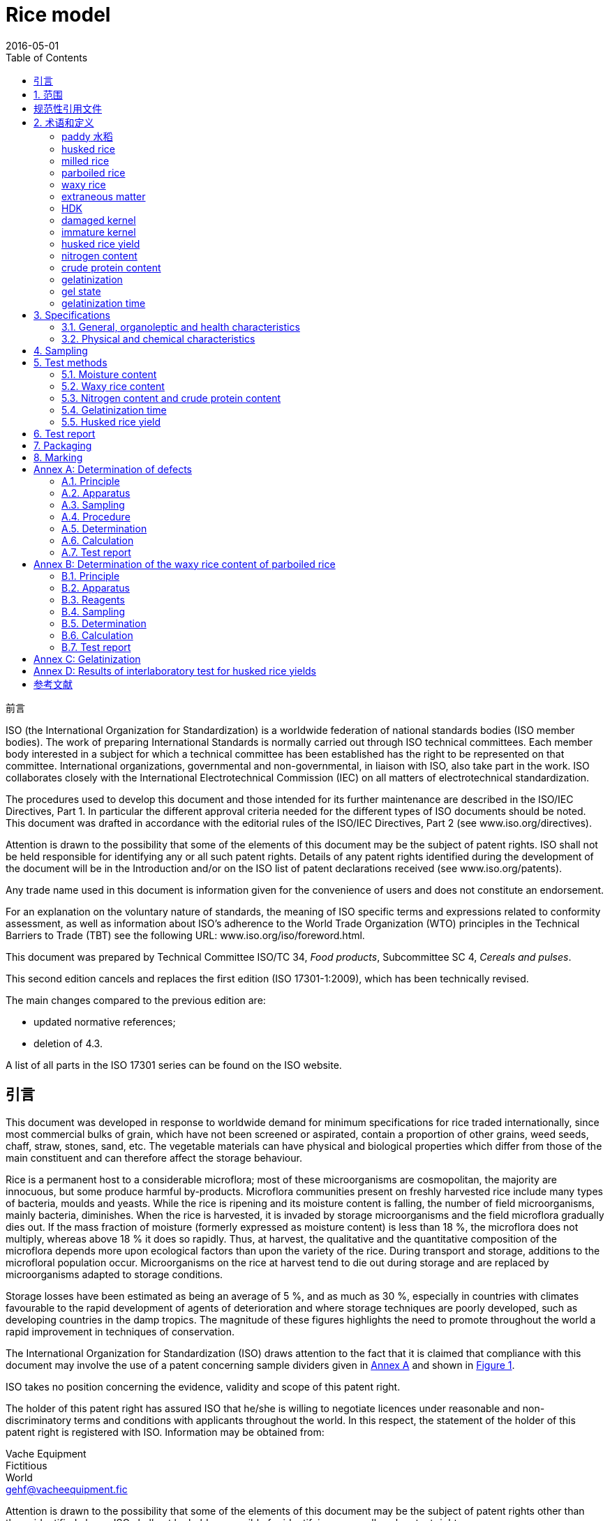 = Rice model
:docnumber: 17301
:partnumber: 1
:edition: 2
:revdate: 2016-05-01
:copyright-year: 2016
:language: en
:title-intro-en: Cereals and pulses
:title-main-en: Specifications and test methods
:title-part-en: Rice
:title-intro-zh: 谷物和豆类
:title-main-zh: 规格和测试方法
:title-part-zh: 白饭
:doctype: international-standard
:docstage: 30
:docsubstage: 92
:technical-committee-number: 34
:technical-committee: Food products
:technical-committee-type: provisional
:subcommittee-number: 4
:subcommittee: Cereals and pulses
:workgroup-number: 3
:workgroup: Rice Group
:equivalence: identical
:scope: sector
:mandate: recommended
:prefix: NY
:published-date: 2016-01-02
:implemented-date: 2016-04-02
:toc:
:sectnumlevels: 7
:stem:
:xrefstyle: short
:appendix-caption: Annex
:appendix-refsig: Annex
:section-refsig: Clause
:table-caption: Table
:example-caption: Figure
:library-ics: 1322
:library-css: L 80
:lang: en
:script: Latn
:iso-standard: ISO 17301, Cereals and pulses -- Specifications and test methods
:equivalence: identical
:obsoletes: GB/T 22080-2008

.前言 
ISO (the International Organization for Standardization) 
is a worldwide federation of national standards bodies (ISO member bodies). The work of preparing International Standards is normally carried out through ISO technical committees. Each member body interested in a subject for which a technical committee has been established has the right to be represented on that committee. International organizations, governmental and non-governmental, in liaison with ISO, also take part in the work. ISO collaborates closely with the International Electrotechnical Commission (IEC) on all matters of electrotechnical standardization.

The procedures used to develop this document and those intended for its further maintenance are described in the ISO/IEC Directives, Part 1. In particular the different approval criteria needed for the different types of ISO documents should be noted. This document was drafted in accordance with the editorial rules of the ISO/IEC Directives, Part 2 (see www.iso.org/directives).

Attention is drawn to the possibility that some of the elements of this document may be the subject of patent rights. ISO shall not be held responsible for identifying any or all such patent rights. Details of any patent rights identified during the development of the document will be in the Introduction and/or on the ISO list of patent declarations received (see www.iso.org/patents).

Any trade name used in this document is information given for the convenience of users and does not constitute an endorsement.

For an explanation on the voluntary nature of standards, the meaning of ISO specific terms and expressions related to conformity assessment, as well as information about ISO's adherence to the World Trade Organization (WTO) principles in the Technical Barriers to Trade (TBT) see the following URL: www.iso.org/iso/foreword.html.

This document was prepared by Technical Committee ISO/TC {technical-committee-number}, _{technical-committee}_, Subcommittee SC {subcommittee-number}, _{subcommittee}_. 

This second edition cancels and replaces the first edition (ISO {docnumber}-{partnumber}:2009), which has been technically revised. 

The main changes compared to the previous edition are: 

* updated normative references; 
* deletion of 4.3. 

A list of all parts in the ISO {docnumber} series can be found on the ISO website. 

:sectnums!:
== 引言 

This document was developed in response to worldwide demand for minimum specifications for rice traded internationally, since most commercial bulks of grain, which have not been screened or aspirated, contain a proportion of other grains, weed seeds, chaff, straw, stones, sand, etc. The vegetable materials can have physical and biological properties which differ from those of the main constituent and can therefore affect the storage behaviour. 

Rice is a permanent host to a considerable microflora; most of these microorganisms are cosmopolitan, the majority are innocuous, but some produce harmful by-products. Microflora communities present on freshly harvested rice include many types of bacteria, moulds and yeasts. While the rice is ripening and its moisture content is falling, the number of field microorganisms, mainly bacteria, diminishes. When the rice is harvested, it is invaded by storage microorganisms and the field microflora gradually dies out. If the mass fraction of moisture (formerly expressed as moisture content) is less than 18 %, the microflora does not multiply, whereas above 18 % it does so rapidly. Thus, at harvest, the qualitative and the quantitative composition of the microflora depends more upon ecological factors than upon the variety of the rice. During transport and storage, additions to the microfloral population occur. Microorganisms on the rice at harvest tend to die out during storage and are replaced by microorganisms adapted to storage conditions. 

Storage losses have been estimated as being an average of 5 %, and as much as 30 %, especially in countries with climates favourable to the rapid development of agents of deterioration and where storage techniques are poorly developed, such as developing countries in the damp tropics. The magnitude of these figures highlights the need to promote throughout the world a rapid improvement in techniques of conservation. 


The International Organization for Standardization (ISO) draws attention to the fact that it is claimed that compliance with this document may involve the use of a patent concerning sample dividers given in <<AnnexA>> and shown in <<figureA-1>>. 

ISO takes no position concerning the evidence, validity and scope of this patent right. 

The holder of this patent right has assured ISO that he/she is willing to negotiate licences under reasonable and non-discriminatory terms and conditions with applicants throughout the world. In this respect, the statement of the holder of this patent right is registered with ISO. Information may be obtained from: 

[align=left]
Vache Equipment +
Fictitious +
World +
gehf@vacheequipment.fic

Attention is drawn to the possibility that some of the elements of this document may be the subject of patent rights other than those identified above. ISO shall not be held responsible for identifying any or all such patent rights.

:sectnums:
== 范围 

This document specifies minimum requirements and test methods for rice (_Oryza sativa L._). 

It is applicable to husked rice, husked parboiled rice, milled rice and milled parboiled rice, suitable for human consumption, directly or after reconditioning. 

It is not applicable to cooked rice products. 

[bibliography]
== 规范性引用文件

The following documents are referred to in the text in such a way that some or all of their content constitutes requirements of this document. For dated references, only the edition cited applies. For undated references, the latest edition of the referenced document (including any amendments) applies. 

* [[[ISO712,ISO 712]]], _Cereals and cereal products -- Determination of moisture content -- Reference method_

* [[[ISO6646, ISO 6646]]], _Rice -- Determination of the potential milling yield from paddy and from husked rice_ 

* [[[ISO8351-1,ISO 8351-1:1994]]], _Packaging -- Method of specification for sacks -- Part 1: Paper sacks_

* [[[ISO8351-2,ISO 8351-2]]], _Packaging -- Method of specification for sacks -- Part 2: Sacks made from thermoplastic flexible film_

* [[[ISO16634,ISO 16634:--]]] footnote:[Under preparation. (Stage at the time of publication ISO/DIS 16634)], _Cereals, pulses, milled cereal products, oilseeds and animal feeding stuffs -- Determination of the total nitrogen content by combustion according to the Dumas principle and calculation of the crude protein content_ 

* [[[ISO20483,ISO 20483:2013]]], _Cereals and pulses -- Determination of the nitrogen content and calculation of the crude protein content -- Kjeldahl method_

* [[[ISO24333,ISO 24333:2009]]], _Cereals and cereal products -- Sampling_

== 术语和定义 

For the purposes of this document, the following terms and definitions apply. 

ISO and IEC maintain terminological databases for use in standardization at the following addresses: 

* ISO Online browsing platform: available at http://www.iso.org/obp
* IEC Electropedia: available at http://www.electropedia.org

:sectnums!:
[[paddy]]
=== [en]#paddy# [zh]#水稻#
alt:[[en]#rough rice# [zh]#糙米#]

rice retaining its husk after threshing 

[.source]
<<ISO7301>>, 3.1

[[husked_rice]]
=== husked rice 
deprecated:[cargo rice]

_paddy_ (<<paddy>>) from which the husk only has been removed 

[.source]
<<ISO7301>>, 3.2, The term "cargo rice" is shown as deprecated, and Note 1 to entry is not included here

=== milled rice 
alt:[white rice]

_husked rice_ (<<husked_rice>>) from which almost all of the bran and embryo have been removed by milling 

[.source]
<<ISO7301>>, 3.3

=== parboiled rice 

rice whose starch has been fully gelatinized by soaking _paddy_ (<<paddy>>) rice or _husked rice_ (<<husked_rice>>) in water followed by a heat treatment and a drying process 

=== waxy rice 
variety of rice whose kernels have a white and opaque appearance 

NOTE: The starch of waxy rice consists almost entirely of amylopectin. The kernels have a tendency to stick together after cooking. 

=== extraneous matter 
alt:[EM]
domain:[rice]

organic and inorganic components other than whole or broken kernels 

[example]
Foreign seeds, husks, bran, sand, dust. 

[[HDK]]
=== HDK 
alt:[heat-damaged kernel]

kernel, whole or broken, which has changed its normal colour as a result of heating 

NOTE: This category includes whole or broken kernels that are yellow due to alteration. Parboiled rice in a batch of non-parboiled rice is also included in this category. 

=== damaged kernel 
kernel, whole or broken, showing obvious deterioration due to moisture, pests, disease or other causes, but excluding _HDK_ (<<HDK>>)

=== immature kernel 
alt:[unripe kernel]

kernel, whole or broken, which is unripe and/or underdeveloped 

=== husked rice yield 
amount of husked rice obtained from paddy 

// all terms and defs references are dated
[.source]
<<ISO6646>>, 3.1

=== nitrogen content 
quantity of nitrogen determined after application of the procedure described 

NOTE: It is expressed as a mass fraction of dry product, as a percentage. 

[.source]
<<ISO20483>>, 3.1

=== crude protein content 
quantity of crude protein obtained from the nitrogen content as determined by applying the specified method, calculated by multiplying this content by an appropriate factor depending on the type of cereal or pulse 

NOTE: It is expressed as a mass fraction of dry product, as a percentage. 

[.source]
<<ISO20483>>, 3.2

[[gelatinization]]
=== gelatinization 
hydration process conferring the jelly-like state typical of the coagulated colloids, which are named gels, on kernels 

NOTE: See <<figureC-1>>. 

[.source]
<<ISO14864>>, 3.1

[[gel_state]]
=== gel state 
condition reached as a consequence of _gelatinization_ (<<gelatinization>>), when the kernel is fully transparent and absolutely free from whitish and opaque granules after being pressed between two glass sheets 

[.source]
<<ISO14864>>, 3.2

=== gelatinization time 
stem:[t_90]

time necessary for 90 % of the kernels to pass from their natural state to the _gel state_ (<<gel_state>>) 

[.source]
<<ISO14864>>, 3.3

:sectnums:
== Specifications 

=== General, organoleptic and health characteristics 

Kernels of rice, whether parboiled, husked or milled, and whether whole or broken, shall be sound, clean and free from foreign odours or odour which indicates deterioration. 

The levels of additives and pesticide residues and other contaminants shall not exceed the maximum limits permitted in the country of destination. 

The presence of living insects which are visible to the naked eye is not permitted. This should be determined before separating the bulk sample into test samples.

=== Physical and chemical characteristics 

==== {blank}

The mass fraction of moisture, determined in accordance with <<ISO712>>, using an oven complying with the requirements of <<IEC61010-2>>, shall not be greater than 15 %.footnote:[Formerly denoted as 15 % (m/m).] 

The mass fraction of extraneous matter and defective kernels in husked and milled rice, whether or not parboiled, determined in accordance with <<AnnexA>>, shall not be greater than the values specified in <<table1>>. 

NOTE: Lower mass fractions of moisture are sometimes needed for certain destinations depending on the climate, duration of transport and storage. For further details, see <<ISO6322-1>>, <<ISO6322-2>> and <<ISO6322-3>>.

==== {blank}

The defect tolerance for the categories considered, and determined in accordance with the method given in <<AnnexA>>, shall not exceed the limits given in <<table1>>. 

[#table1]
[cols="<,^,^,^,^",options="header,footer",headerrows=2]
.Maximum permissible mass fraction of defects
|===
.2+|Defect 4+^| Maximum permissible mass fraction of defects in husked rice +
stem:[w_max]
| in husked rice | in milled rice (non-glutinous) | in husked parboiled rice | in milled parboiled rice

| Extraneous matter: organic footnote:[Organic extraneous matter includes foreign seeds, husks, bran, parts of straw, etc.] | 1,0 | 0,5 | 1,0 | 0,5
// not rendered list here
| Extraneous matter: inorganic footnote:[Inorganic extraneous matter includes stones, sand, dust, etc.] | 0,5 | 0,5 | 0,5 | 0,5
| Paddy | 2,5 | 0,3 | 2,5 | 0,3 
| Husked rice, non-parboiled | Not applicable | 1,0 | 1,0 | 1,0 
| Milled rice, non-parboiled | 1,0 | Not applicable | 1,0 | 1,0 
| Husked rice, parboiled | 1,0 | 1,0 | Not applicable | 1,0 
| Milled rice, parboiled | 1,0 | 1,0 | 1,0 | Not applicable 
| Chips | 0,1 | 0,1 | 0,1 | 0,1 
| HDK | 2,0 footnoteref:[defectsmass,The maximum permissible mass fraction of defects shall be determined with respect to the mass fraction obtained after milling.] | 2,0 | 2,0 footnoteref:[defectsmass] | 2,0 
| Damaged kernels | 4,0 | 3,0 | 4,0 | 3,0 
| Immature and/or malformed kernels | 8,0 | 2,0 | 8,0 | 2,0 
| Chalky kernels | 5,0 footnoteref:[defectsmass] | 5,0 | Not applicable | Not applicable 
| Red kernels and red-streaked kernels | 12,0 | 12,0 | 12,0 footnoteref:[defectsmass] | 12,0 
| Partly gelatinized kernels | Not applicable | Not applicable | 11,0 footnoteref:[defectsmass] | 11,0 
| Pecks | Not applicable | Not applicable | 4,0 | 2,0 
| Waxy rice | 1,0 footnoteref:[defectsmass] | 1,0 | 1,0 footnoteref:[defectsmass] | 1,0

5+a| Live insects shall not be present. Dead insects shall be included in extraneous matter.
|===

NOTE: This table is based on <<ISO7301>>, Table 1.

NOTE: Some commercial contracts require information in addition to that provided in this table.

NOTE: Only full red husked (cargo) rice is considered in this table.


[[clause5]]
== Sampling 
Sampling shall be carried out in accordance with <<ISO24333>>, Clause 5. 

== Test methods 

=== Moisture content 

Determine the mass fraction of moisture in accordance with the method specified in <<ISO712>>.

=== Waxy rice content 

Determine the mass fraction of waxy rice. <<AnnexB>> gives an example of a suitable method. 

=== Nitrogen content and crude protein content 

Determine the nitrogen content and crude protein content in accordance with either <<ISO16634>>, Clause 9, or <<ISO20483>>. For details on the determination of protein content using the Kjeldahl method, see Reference <<ref12>> in the Bibliography. For details concerning the use of the Dumas method, see References <<ref10>> and <<ref16>>. 

Calculate the crude protein content of the dry product by multiplying the value of the nitrogen content by the conversion factor specified in <<ISO20483>>, Annex C and Table C.1, that is adapted to the type of cereals or pulses <<ref13,fn>><<ref14,fn>> and to their use.

=== Gelatinization time 

Determine the gelatinization time, stem:[t_90], for rice kernels during cooking. An example of a typical curve is given in <<figureC-1>>. Three typical stages of gelatinization are shown in <<figureC-2>>. 

Report the results as specified in <<clause7>>.

=== Husked rice yield 

==== Determination 

CAUTION: Only use paddy or parboiled rice for the determination of husked rice yield. 

Determine the husked rice yield in accordance with <<ISO6646>>.

==== Precision 

===== Interlaboratory test 

The results of an interlaboratory test are given in <<AnnexD>> for information 

===== Repeatability 

The absolute difference between two independent single test results, obtained using the same method on identical test material in the same laboratory by the same operator using the same equipment within a short interval of time, shall not exceed the arithmetic mean of the values for stem:[r] obtained from the interlaboratory study for husked rice in more than 5 % of cases: 

[stem]
++++
r = 1 % 
++++

where 

stem:[r]:: is the repeatability limit. 

===== Reproducibility 

The absolute difference between two single test results, obtained using the same method on identical test material in different laboratories by different operators using different equipment, shall not exceed the arithmetic mean of the values for stem:[R] obtained from the interlaboratory study in more than 5 % of cases: 

[stem]
++++
R = 3 % 
++++

where 

stem:[R]:: is the reproducibility limit. 

[[clause7]]
== Test report 

For each test method, the test report shall specify the following: 

[loweralpha]
. all information necessary for the complete identification of the sample; 
. a reference to this document (i.e. ISO {docnumber}-{partnumber}); 
. the sampling method used; 
. the test method used; 
. the test result(s) obtained or, if the repeatability has been checked, the final quoted result obtained; 
. all operating details not specified in this document, or regarded as optional, together with details of any incidents which may have influenced the test result(s); 
. any unusual features (anomalies) observed during the test; 
. the date of the test. 

== Packaging 

The packaging shall not transmit any odour or flavour to the product and shall not contain substances which may damage the product or constitute a health risk. 

If bags are used, they shall comply with the requirements of <<ISO8531-1>>, Clause 9, or <<ISO8351-2>>, as appropriate. 

== Marking 

The packages shall be marked or labelled as required by the country of destination. 

[[AnnexA]]
[appendix,subtype=normative]
== Determination of defects

// "normative" follows title
=== Principle 

Extraneous matter, broken kernels, damaged kernels and other kinds of rice are separated manually according to the following types: husked rice, milled rice, husked parboiled rice and milled parboiled rice. Each type is then weighed. 

=== Apparatus 

The usual laboratory apparatus and, in particular, the following. 

[%inline-header]
[[AnnexA-2-1]]
==== Sample divider, 

consisting of a conical sample divider or multiple-slot sample divider with a distribution system, e.g. "Split-it-right" sample divider, such as that shown in <<figureA-1>>. 

[%inline-header]
==== Sieve, 

with round perforations of diameter 1,4 mm. 

[%inline-header]
==== Tweezers. 

[%inline-header]
==== Scalpel. 

[%inline-header]
==== Paintbrush. 

[%inline-header]
[[AnnexA-2-6]]
==== Steel bowls, 

of diameter 100 mm ± 5 mm; seven per test sample. 

[%inline-header]
==== Balance, 

which can be read to the nearest 0,01 g. 

=== Sampling 

See <<clause5>>. 

=== Procedure 

[[AnnexA-4-1]]
==== Preparation of test sample 

Carefully mix the laboratory sample to make it as uniform as possible, then proceed to reduce it, using a divider (<<AnnexA-2-1>>), until a quantity of about 30 g is obtained. 

All parts of kernels which get stuck in the perforations of a sieve should be considered to be retained by the sieve. 

[[figureA-1]]
.Split-it-right sample divider
image::rice_images/rice_image1.png[]

=== Determination 

Weigh, to the nearest 0,1 g, one of the test samples obtained in accordance with <<AnnexA-4-1>> and separate the different defects into the bowls (<<AnnexA-2-6>>). When a kernel has several defects, classify it in the defect category for which the maximum permissible value is the lowest (see <<table1>>). 

Weigh, to the nearest 0,01 g, the fractions so obtained. 

=== Calculation 

Express the mass fraction of each defect using Formula (<<formulaA-1>>): 

[[formulaA-1,A.1]]
[stem]
++++
w = (m_D) / (m_s)
++++

where 

stem:[w]:: is the mass fraction of grains with a particular defect in the test sample; 
stem:[m_D]:: is the mass, in grams, of grains with that defect; 
stem:[m_S]:: is the mass, in grams, of the test sample. 

=== Test report 

Report the results as specified in <<clause7>>. 

[[AnnexB]]
[appendix]
== Determination of the waxy rice content of parboiled rice

=== Principle 

Waxy rice kernels have a reddish brown colour when stained in an iodine solution, while non-waxy rice kernels show a dark blue colour. 

=== Apparatus 

The usual laboratory apparatus and, in particular, the following. 

[%inline-header]
[[AnnexB-2-1]]
==== Balance, 

capable of weighing to the nearest 0,01 g. 

[%inline-header]
[[AnnexB-2-2]]
==== Glass beaker, 

of capacity 250 ml. 

[%inline-header]
[[AnnexB-2-3]]
==== Small white colour bowls, 

or any white colour container of a suitable size.

[%inline-header]
[[AnnexB-2-4]]
==== Wire sieve, 

with long rounded apertures of (1 mm stem:[{:(+0.02),(0):}] mm) &times; (20 mm stem:[{:(+2),(-1):}] mm). 

[%inline-header]
[[AnnexB-2-5]]
==== Stirrer rod. 

[%inline-header]
[[AnnexB-2-6]]
==== Tweezers or forceps. 

[%inline-header]
[[AnnexB-2-7]]
==== Tissue paper. 

===  Reagents 

WARNING: Direct contact of iodine with skin can cause lesions so care should be taken in handling iodine. Iodine vapour is very irritating to eyes and mucous membranes. 

[%inline-header]
[[AnnexB-3-1]]
==== Deionized water, 

Grade 3 quality as specified in <<ISO3696>>.

[%inline-header]
[[AnnexB-3-2]]
==== Iodine stock solution, 

containing a mass fraction of 4,1 % iodine and 6,3 % potassium iodide in deionized water such as Lugols.footnote:[Lugols is an example of a suitable product available commercially. This information is given for the convenience of users of this document and does not constitute an endorsement by ISO of this product.] 

[%inline-header]
[[AnnexB-3-3]]
==== Iodine working solution, 

obtained by diluting the stock solution (<<AnnexB-3-2>>) two times (by volume) with deionized water (<<AnnexB-3-1>>). 

Prepare fresh daily. 

=== Sampling 

Sampling shall be carried out in accordance with <<clause5>>. 

=== Determination 

==== {blank}
Weigh a portion of about 100 g of milled rice and put it into a glass beaker (<<AnnexB-2-2>>). 

==== {blank}
Add enough iodine working solution (<<AnnexB-3-3>>) to soak the kernels, and stir (<<AnnexB-2-5>>) until all the kernels are submerged under the solution. Let the kernels soak in the solution for 30 s. 

==== {blank}
Pour the rice and solution into a wire sieve (<<AnnexB-2-4>>), and shake the basket slightly in order to drain out the solution. Then place the wire sieve on a piece of tissue paper (<<AnnexB-2-7>>) to absorb the excess liquid. 

==== {blank}
Pour the stained kernels into a bowl (<<AnnexB-2-3>>). Using tweezers or forceps (<<AnnexB-2-6>>), separate the reddish brown kernels of waxy rice from the dark blue kernels of non-waxy rice. 

==== {blank}
Weigh the waxy rice portion (stem:[m_1]) and the non-waxy rice portion (stem:[m_2]) to the nearest 0,1 g. 

=== Calculation 

Calculate the mass fraction, expressed as a percentage, of the waxy rice, stem:[w_(wax)], using Formula (<<formulaB-1>>): 

// Indexing formulas
[[formulaB-1,B.1]]
[stem]
++++
w_(wax) = (m_1) / (m_1 + m_2) xx 100
++++

where 

stem:[m_1]:: is the mass, expressed in grams, of the waxy rice portion; 
stem:[m_2]:: is the mass, expressed in grams, of the non-waxy rice portion. 

=== Test report 

Report the results as specified in <<clause7>>, giving the results calculated using Formula (<<formulaB-1>>). 

[[AnnexC]]
[appendix,subtype=informative]
== Gelatinization

<<figureC-1>> gives an example of a typical gelatinization curve. <<figureC-2>> shows the three stages of gelatinization. 

[[figureC-1]]
.Typical gelatinization curve
// Footnote macro cannot contain stem macro!
image::rice_images/rice_image2.png[] 
footnote:[The time stem:[t_90] was estimated to be 18,2 min for this example.]

*Key*

stem:[w]:: mass fraction of gelatinized kernels, expressed in per cent
stem:[t]:: cooking time, expressed in minutes
stem:[t_90]:: time required to gelatinize 90 % of the kernels
P:: point of the curve corresponding to a cooking time of stem:[t_90]

NOTE: These results are based on a study carried out on three different types of kernel.

[[figureC-2]]
.Stages of gelatinization
====
.Initial stages: No grains are fully gelatinized (ungelatinized starch granules are visible inside the kernels)
image::rice_images/rice_image3_1.png[]

.Intermediate stages: Some fully gelatinized kernels are visible
image::rice_images/rice_image3_2.png[]

.Final stages: All kernels are fully gelatinized
image::rice_images/rice_image3_3.png[]

====

[[AnnexD]]
[appendix]
== Results of interlaboratory test for husked rice yields

An interlaboratory test <<ref15>> was carried out by the ENR [Rice Research Centre (Italy)] in accordance with <<ISO5725-1>> and <<ISO5725-2>>, with the participation of 15 laboratories. Each laboratory carried out three determinations on four different types of kernel. The statistical results are shown in <<tableD-1>>. 

[[tableD-1]]
[cols="<,^,^,^,^"]
.Repeatability and reproducibility of husked rice yield 

|===
.2+| Description 4+| Rice sample 
| Arborio | Drago footnote:[Parboiled rice.] | Balilla | Thaibonnet 

| Number of laboratories retained after eliminating outliers | 13 | 11 | 13 | 13
| Mean value, g/100 g | 81,2 | 82,0 | 81,8 | 77,7 
| Standard deviation of repeatability, stem:[s_r], g/100 g | 0,41 | 0,15 | 0,31 | 0,53 
| Coefficient of variation of repeatability, % | 0,5 | 0,2 | 0,4 | 0,7 
| Repeatability limit, stem:[r] (= 2,83 stem:[s_r]) | 1,16 | 0,42 | 0,88 | 1,50 
| Standard deviation of reproducibility, stem:[s_R], g/100 g | 1,02 | 0,20 | 0,80 | 2,14 
| Coefficient of variation of reproducibility, % | 1,3 | 0,2 | 1,0 | 2,7 
| Reproducibility limit, stem:[R] (= 2,83 stem:[s_R]) | 2,89 | 0,57 | 2,26 | 6,06 
|===

[bibliography]
== 参考文献 

* [[[ISO3696,ISO 3696]]], _Water for analytical laboratory use -- Specification and test methods_

* [[[ISO5725-1,ISO 5725-1]]], _Accuracy (trueness and precision) of measurement methods and results -- Part 1: General principles and definitions_

* [[[ISO5725-2,ISO 5725-2]]], _Accuracy (trueness and precision) of measurement methods and results -- Part 2: Basic method for the determination of repeatability and reproducibility of a standard measurement method_

* [[[ISO6322-1,ISO 6322-1]]], _Storage of cereals and pulses -- Part 1: General recommendations for the keeping of cereals_

* [[[ISO6322-2,ISO 6322-2]]], _Storage of cereals and pulses -- Part 2: Practical recommendations_

* [[[ISO6322-3,ISO 6322-3]]], _Storage of cereals and pulses -- Part 3: Control of attack by pests_

* [[[ISO7301,ISO 7301:2011]]], _Rice -- Specification_

* [[[ISO14864,ISO 14864:1998]]], _Rice -- Evaluation of gelatinization time of kernels during cooking_

* [[[IEC61010-2,IEC 61010-2:1998]]], _Safety requirements for electric equipment for measurement, control, and laboratory use -- Part 2: Particular requirements for laboratory equipment for the heating of material_

* [[[ref10,10]]] [smallcap]#Standard No I.C.C 167#. _Determination of the protein content in cereal and cereal products for food and animal feeding stuffs according to the Dumas combustion method_ (see http://www.icc.or.at)

* [[[ref11,11]]] Nitrogen-ammonia-protein modified Kjeldahl method -- Titanium oxide and copper sulfate catalyst. _Official Methods and Recommended Practices of the AOCS_ (ed. Firestone, D.E.), AOCS Official Method Ba Ai 4-91, 1997, AOCS Press, Champaign, IL 

* [[[ref12,12]]] [smallcap]#Berner D.L., & Brown J.# Protein nitrogen combustion method collaborative study I. Comparison with Smalley total Kjeldahl nitrogen and combustion results. _J. Am. Oil Chem. Soc._ 1994, *71* (11) pp 1291-1293

* [[[ref13,13]]] [smallcap]#Buckee G.K.# Determination of total nitrogen in barley, malt and beer by Kjeldahl procedures and the Dumas combustion method -- Collaborative trial. _J. Inst. Brew._ 1994, *100* (2) pp 57-64

* [[[ref14,14]]] [smallcap]#Frister H.# _Direct determination of nitrogen content by Dumas analysis; Interlaboratory study on precision characteristics_. AOAC International, Europe Section 4th International Symposium, Nyon, Switzerland, 1994, 33 pp 

* [[[ref15,15]]] [smallcap]#Ranghino F.# Evaluation of rice resistance to cooking, based on the gelatinization time of kernels. _Il Riso_. 1966, *XV* pp 117-127

* [[[ref16,16]]] [smallcap]#Tkachuk R.# Nitrogen-to-protein conversion factors for cereals and oilseed meals. _Cereal Chem._ 1969, *46* (4) pp 419-423

